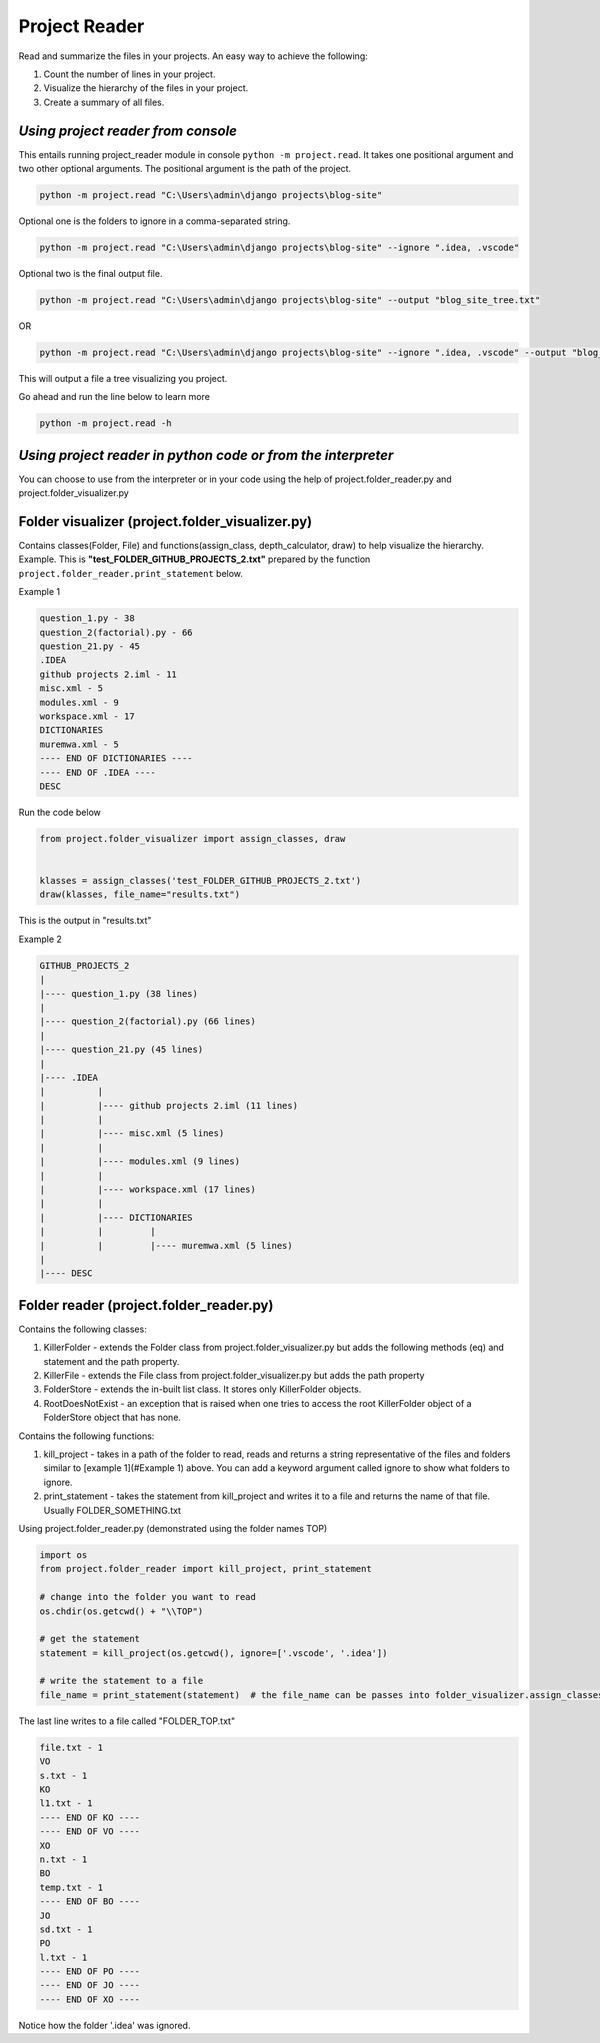 Project Reader
==============

Read and summarize the files in your projects. An easy way to achieve
the following:

1. Count the number of lines in your project.
2. Visualize the hierarchy of the files in your project.
3. Create a summary of all files.

*Using project reader from console*
-----------------------------------

This entails running project_reader module in console
``python -m project.read``. It takes one positional argument and two
other optional arguments. The positional argument is the path of the
project.

.. code:: bash

   python -m project.read "C:\Users\admin\django projects\blog-site"

Optional one is the folders to ignore in a comma-separated string.

.. code:: bash

   python -m project.read "C:\Users\admin\django projects\blog-site" --ignore ".idea, .vscode"

Optional two is the final output file.

.. code:: bash

   python -m project.read "C:\Users\admin\django projects\blog-site" --output "blog_site_tree.txt"

OR

.. code:: bash

   python -m project.read "C:\Users\admin\django projects\blog-site" --ignore ".idea, .vscode" --output "blog_site_tree.txt"

This will output a file a tree visualizing you project.

Go ahead and run the line below to learn more

.. code:: bash

   python -m project.read -h

*Using project reader in python code or from the interpreter*
-------------------------------------------------------------

You can choose to use from the interpreter or in your code using the
help of project.folder_reader.py and project.folder_visualizer.py


Folder visualizer (project.folder_visualizer.py)
------------------------------------------------

| Contains classes(Folder, File) and functions(assign_class,
  depth_calculator, draw) to help visualize the hierarchy.
| Example. This is **"test_FOLDER_GITHUB_PROJECTS_2.txt"** prepared by
  the function ``project.folder_reader.print_statement`` below.

Example 1


.. code:: text

   question_1.py - 38
   question_2(factorial).py - 66
   question_21.py - 45
   .IDEA
   github projects 2.iml - 11
   misc.xml - 5
   modules.xml - 9
   workspace.xml - 17
   DICTIONARIES
   muremwa.xml - 5
   ---- END OF DICTIONARIES ----
   ---- END OF .IDEA ----
   DESC

Run the code below

.. code:: python

   from project.folder_visualizer import assign_classes, draw


   klasses = assign_classes('test_FOLDER_GITHUB_PROJECTS_2.txt')
   draw(klasses, file_name="results.txt")

This is the output in "results.txt"

Example 2


.. code:: text

   GITHUB_PROJECTS_2
   |
   |---- question_1.py (38 lines)
   |
   |---- question_2(factorial).py (66 lines)
   |
   |---- question_21.py (45 lines)
   |
   |---- .IDEA
   |          |
   |          |---- github projects 2.iml (11 lines)
   |          |
   |          |---- misc.xml (5 lines)
   |          |
   |          |---- modules.xml (9 lines)
   |          |
   |          |---- workspace.xml (17 lines)
   |          |
   |          |---- DICTIONARIES
   |          |         |
   |          |         |---- muremwa.xml (5 lines)
   |
   |---- DESC


Folder reader (project.folder_reader.py)
----------------------------------------

Contains the following classes:

1. KillerFolder - extends the Folder class from
   project.folder_visualizer.py but adds the following methods (eq) and
   statement and the path property.
2. KillerFile - extends the File class from project.folder_visualizer.py
   but adds the path property
3. FolderStore - extends the in-built list class. It stores only
   KillerFolder objects.
4. RootDoesNotExist - an exception that is raised when one tries to
   access the root KillerFolder object of a FolderStore object that has
   none.

Contains the following functions:

1. kill_project - takes in a path of the folder to read, reads and
   returns a string representative of the files and folders similar to
   [example 1](#Example 1) above. You can add a keyword argument called
   ignore to show what folders to ignore.
2. print_statement - takes the statement from kill_project and writes it
   to a file and returns the name of that file. Usually
   FOLDER_SOMETHING.txt

Using project.folder_reader.py (demonstrated using the folder names TOP)

.. code:: python

   import os
   from project.folder_reader import kill_project, print_statement

   # change into the folder you want to read
   os.chdir(os.getcwd() + "\\TOP")

   # get the statement
   statement = kill_project(os.getcwd(), ignore=['.vscode', '.idea'])

   # write the statement to a file
   file_name = print_statement(statement)  # the file_name can be passes into folder_visualizer.assign_classes()

The last line writes to a file called "FOLDER_TOP.txt"

.. code:: text

   file.txt - 1
   VO
   s.txt - 1
   KO
   l1.txt - 1
   ---- END OF KO ----
   ---- END OF VO ----
   XO
   n.txt - 1
   BO
   temp.txt - 1
   ---- END OF BO ----
   JO
   sd.txt - 1
   PO
   l.txt - 1
   ---- END OF PO ----
   ---- END OF JO ----
   ---- END OF XO ----

Notice how the folder '.idea' was ignored.
